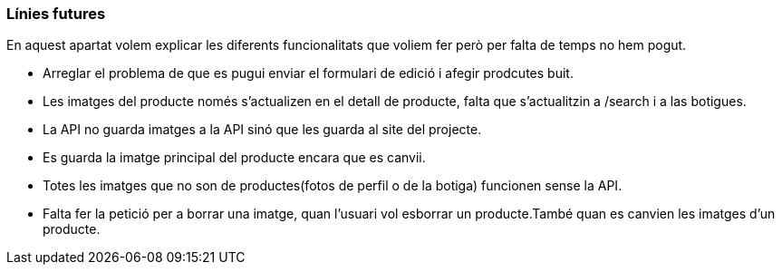 === Línies futures 

En aquest apartat volem explicar les diferents funcionalitats que voliem fer però per falta de temps no hem pogut.


- Arreglar el problema de que es pugui enviar el formulari de edició i afegir prodcutes buit.

- Les imatges del producte només s'actualizen en el detall de producte, falta que s'actualitzin a /search i a las botigues.

- La API no guarda imatges a la API sinó que les guarda al site del projecte.

- Es guarda la imatge principal del producte encara que es canvii.

- Totes les imatges que no son de productes(fotos de perfil o de la botiga) funcionen sense la API.

- Falta fer la petició per a borrar una imatge, quan l'usuari vol esborrar un producte.També quan es canvien les imatges d'un producte. 


